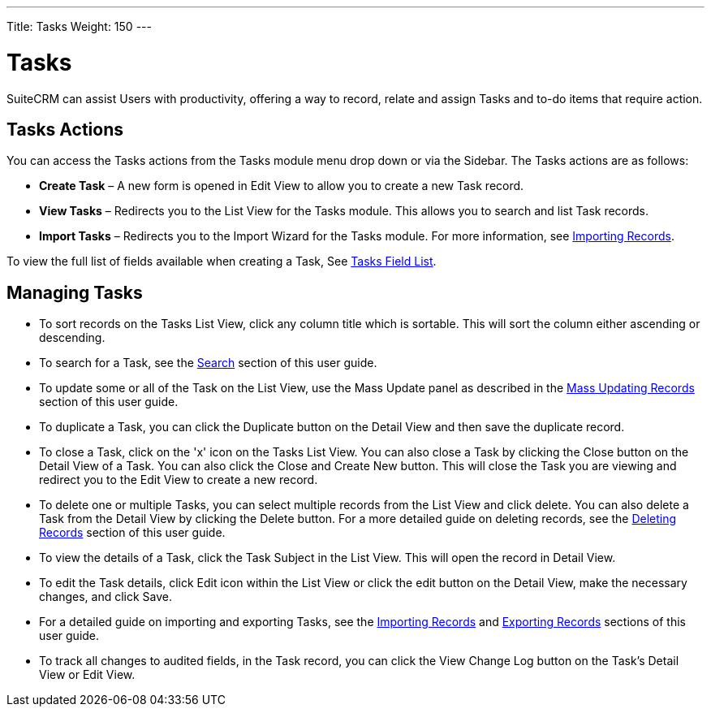---
Title: Tasks
Weight: 150
---

= Tasks

SuiteCRM can assist Users with productivity, offering a way to record,
relate and assign Tasks and to-do items that require action.

== Tasks Actions

You can access the Tasks actions from the Tasks module menu drop down or
via the Sidebar. The Tasks actions are as follows:

* *Create Task* – A new form is opened in Edit View to allow you to create
a new Task record.
* *View Tasks* – Redirects you to the List View for the Tasks module. This
allows you to search and list Task records.
* *Import Tasks* – Redirects you to the Import Wizard for the Tasks
module. For more information, see link:./../../introduction/user-interface/record-management/#_importing_records[Importing Records].

To view the full list of fields available when creating a Task, See
link:./../../appendix-a/#_tasks_field_list[Tasks Field List].

== Managing Tasks

* To sort records on the Tasks List View, click any column title which
is sortable. This will sort the column either ascending or descending.
* To search for a Task, see the link:./../../introduction/user-interface/search[Search] section of this
user guide.
* To update some or all of the Task on the List View, use the Mass
Update panel as described in the link:./../../introduction/user-interface/record-management/#_mass_updating_records[Mass Updating Records] section of this user guide.
* To duplicate a Task, you can click the Duplicate button on the Detail
View and then save the duplicate record.
* To close a Task, click on the 'x' icon on the Tasks List View. You can
also close a Task by clicking the Close button on the Detail View of
a Task. You can also click the Close and Create New button. This will
close the Task you are viewing and redirect you to the Edit View to
create a new record.
* To delete one or multiple Tasks, you can select multiple records from
the List View and click delete. You can also delete a Task from the
Detail View by clicking the Delete button. For a more detailed guide on
deleting records, see the link:./../../introduction/user-interface/record-management/#_deleting_records[Deleting Records]
section of this user guide.
* To view the details of a Task, click the Task Subject in the List
View. This will open the record in Detail View.
* To edit the Task details, click Edit icon within the List View or
click the edit button on the Detail View, make the necessary changes,
and click Save.
* For a detailed guide on importing and exporting Tasks, see the
link:./../../introduction/user-interface/record-management/#_importing_records[Importing Records] and
link:./../../introduction/user-interface/record-management/#_exporting_records[Exporting Records] sections of this user guide.
* To track all changes to audited fields, in the Task record, you can
click the View Change Log button on the Task's Detail View or Edit View.
